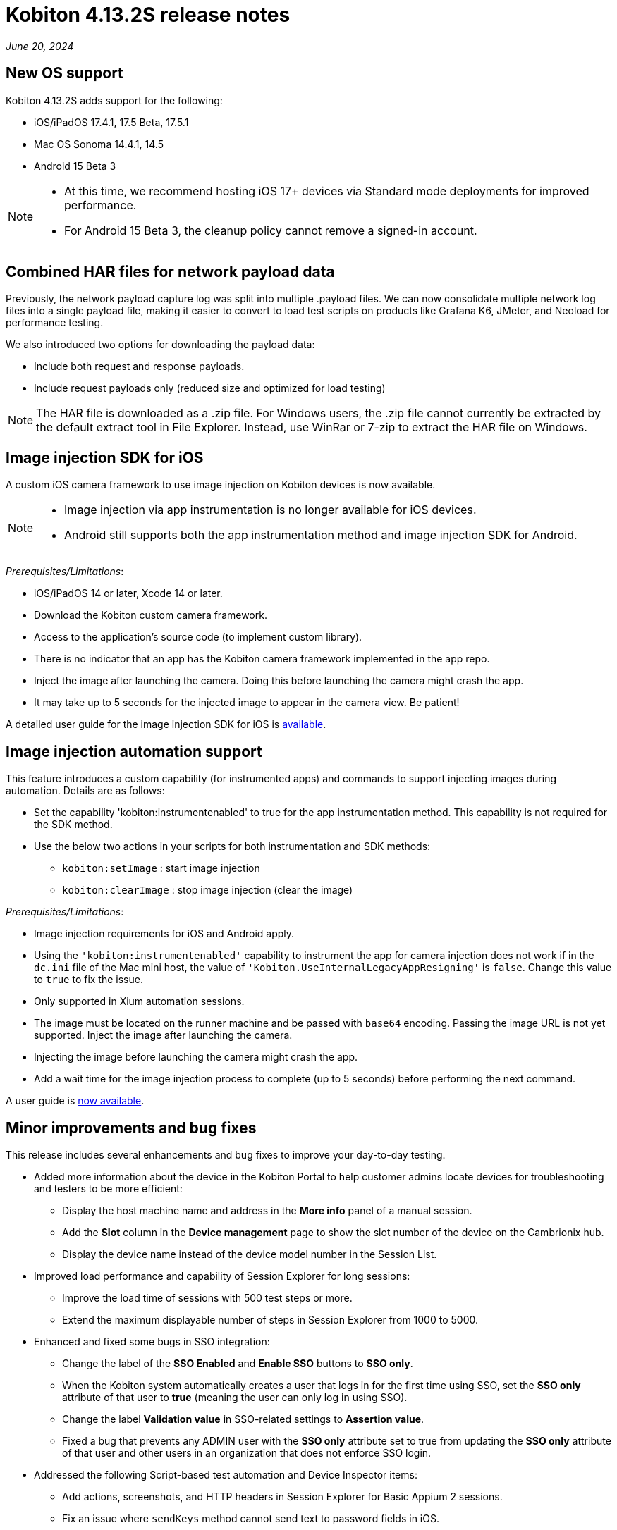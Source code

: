 = Kobiton 4.13.2S release notes
:navtitle: Kobiton 4.13.2S release notes

_June 20, 2024_

== New OS support

Kobiton 4.13.2S adds support for the following:

* iOS/iPadOS 17.4.1, 17.5 Beta, 17.5.1
* Mac OS Sonoma 14.4.1, 14.5
* Android 15 Beta 3

[NOTE]
====
* At this time, we recommend hosting iOS 17+ devices via Standard mode deployments for improved performance.
* For Android 15 Beta 3, the cleanup policy cannot remove a signed-in account.
====

== Combined HAR files for network payload data

Previously, the network payload capture log was split into multiple .payload files. We can now consolidate multiple network log files into a single payload file, making it easier to convert to load test scripts on products like Grafana K6, JMeter, and Neoload for performance testing.

We also introduced two options for downloading the payload data:

* Include both request and response payloads.
* Include request payloads only (reduced size and optimized for load testing)

NOTE: The HAR file is downloaded as a .zip file. For Windows users, the .zip file cannot currently be extracted by the default extract tool in File Explorer. Instead, use WinRar or 7-zip to extract the HAR file on Windows.

== Image injection SDK for iOS

A custom iOS camera framework to use image injection on Kobiton devices is now available.

[NOTE]
====

* Image injection via app instrumentation is no longer available for iOS devices.
* Android still supports both the app instrumentation method and image injection SDK for Android.

====

_Prerequisites/Limitations_:

* iOS/iPadOS 14 or later, Xcode 14 or later.
* Download the Kobiton custom camera framework.
* Access to the application’s source code (to implement custom library).
* There is no indicator that an app has the Kobiton camera framework implemented in the app repo.
* Inject the image after launching the camera. Doing this before launching the camera might crash the app.
* It may take up to 5 seconds for the injected image to appear in the camera view. Be patient!

A detailed user guide for the image injection SDK for iOS is xref:apps:image-injection-sdk/add-the-sdk-to-your-ios-app.adoc[available].

== Image injection automation support

This feature introduces a custom capability (for instrumented apps) and commands to support injecting images during automation. Details are as follows:

* Set the capability 'kobiton:instrumentenabled' to true for the app instrumentation method. This capability is not required for the SDK method.
* Use the below two actions in your scripts for both instrumentation and SDK methods:
** `kobiton:setImage` : start image injection
** `kobiton:clearImage` : stop image injection (clear the image)

_Prerequisites/Limitations_:

* Image injection requirements for iOS and Android apply.
* Using the `'kobiton:instrumentenabled'` capability to instrument the app for camera injection does not work if in the `dc.ini` file of the Mac mini host, the value of `'Kobiton.UseInternalLegacyAppResigning'` is `false`. Change this value to `true` to fix the issue.
* Only supported in Xium automation sessions.
* The image must be located on the runner machine and be passed with `base64` encoding. Passing the image URL is not yet supported. Inject the image after launching the camera.
* Injecting the image before launching the camera might crash the app.
* Add a wait time for the image injection process to complete (up to 5 seconds) before performing the next command.

A user guide is xref:automation-testing:scripting/add-image-injection-to-appium-script.adoc[now available].

== Minor improvements and bug fixes

This release includes several enhancements and bug fixes to improve your day-to-day testing.

* Added more information about the device in the Kobiton Portal to help customer admins locate devices for troubleshooting and testers to be more efficient:
** Display the host machine name and address in the *More info* panel of a manual session.
** Add the *Slot* column in the *Device management* page to show the slot number of the device on the Cambrionix hub.
** Display the device name instead of the device model number in the Session List.

* Improved load performance and capability of Session Explorer for long sessions:
** Improve the load time of sessions with 500 test steps or more.
** Extend the maximum displayable number of steps in Session Explorer from 1000 to 5000.

* Enhanced and fixed some bugs in SSO integration:
** Change the label of the *SSO Enabled* and *Enable SSO* buttons to *SSO only*.
** When the Kobiton system automatically creates a user that logs in for the first time using SSO, set the *SSO only* attribute of that user to *true* (meaning the user can only log in using SSO).
** Change the label *Validation value* in SSO-related settings to *Assertion value*.
** Fixed a bug that prevents any ADMIN user with the *SSO only* attribute set to true from updating the *SSO only* attribute of that user and other users in an organization that does not enforce SSO login.

* Addressed the following Script-based test automation and Device Inspector items:
** Add actions, screenshots, and HTTP headers in Session Explorer for Basic Appium 2 sessions.
** Fix an issue where `sendKeys` method cannot send text to password fields in iOS.
** Fix an issue with Chrome WebView being returned instead of the desired application view in sessions with Android hybrid apps.
** Fix an issue with missing inspection data for a 4-5MB XML tree.
** Exclude some unused attributes in the XML of inspector data.
** Make the `deviceOrientation` desired capability work as intended in the automation session.
** Return `resourceId` in Device Inspector.
** New capability `'kobiton:xpath2'` to control the Xpath version used. (Use Xpath 2.0 when `true` ).
** Fixed the error `kAXErrorServerNotFound` that prevents the Device Inspector from finding elements. This fixes issues for both script based automation and Passcode devices.
** Handle an issue with arguments wrapped in arrays when executing the automation script.
** Handle an issue retrieving element by Xpath in recent versions of Chrome driver.
** Implement capability `'Mobile:isKeyboardShown'`.
** Fix automation issues on iOS 17.4.1 devices.

* Other items addressed:
** Optimize gesture performance to execute faster and smoother.
** Update the *GigaCap* service to improve performance.
** Make the *download session video* button easier to see in the Session Overview.
** Network Payload Capture: implement retry logic for iOS devices for better stability.
** API v2: the endpoint Get applications on a device now returns apps installed from both the App Repo and the Device details screen.
** Allow `.zip` file created from Windows machine that has whitespace to be uploaded and used in the App Repository.
** Admin can now re-enable an inactive account using the *Enable* button on the User management page.
** Fix the Cleanup Policy to reset the device language to *English (US)* in some device models.

* Docs site updates. Check out our new xref:device-lab-management:index.adoc[Device Lab Management section] of our docs to assist our customer admins in maintaining their Kobiton system.